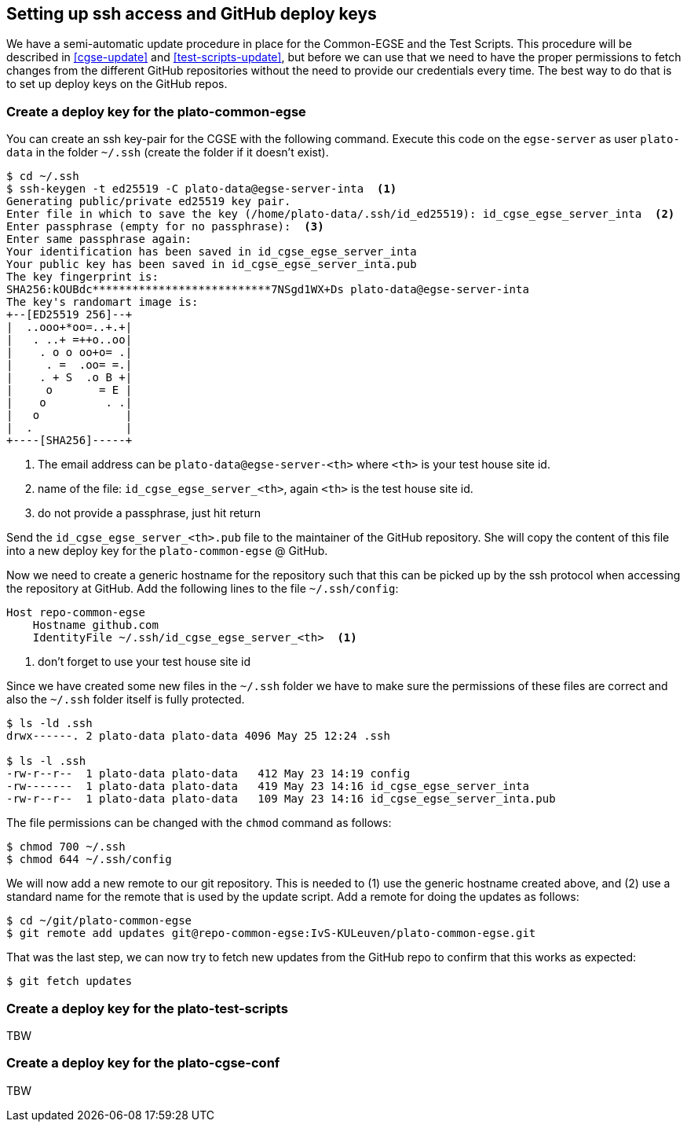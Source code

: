 == Setting up ssh access and GitHub deploy keys
:imagesdir: ../images

We have a semi-automatic update procedure in place for the Common-EGSE and the Test Scripts. This procedure will be described in <<cgse-update>> and <<test-scripts-update>>, but before we can use that we need to have the proper permissions to fetch changes from the different GitHub repositories without the need to provide our credentials every time. The best way to do that is to set up deploy keys on the GitHub repos.

=== Create a deploy key for the plato-common-egse

You can create an ssh key-pair for the CGSE with the following command. Execute this code on the `egse-server` as user `plato-data` in the folder `~/.ssh` (create the folder if it doesn't exist).
----
$ cd ~/.ssh
$ ssh-keygen -t ed25519 -C plato-data@egse-server-inta  <1>
Generating public/private ed25519 key pair.
Enter file in which to save the key (/home/plato-data/.ssh/id_ed25519): id_cgse_egse_server_inta  <2>
Enter passphrase (empty for no passphrase):  <3>
Enter same passphrase again:
Your identification has been saved in id_cgse_egse_server_inta
Your public key has been saved in id_cgse_egse_server_inta.pub
The key fingerprint is:
SHA256:kOUBdc***************************7NSgd1WX+Ds plato-data@egse-server-inta
The key's randomart image is:
+--[ED25519 256]--+
|  ..ooo+*oo=..+.+|
|   . ..+ =++o..oo|
|    . o o oo+o= .|
|     . =  .oo= =.|
|    . + S  .o B +|
|     o       = E |
|    o         . .|
|   o             |
|  .              |
+----[SHA256]-----+
----
<1> The email address can be `plato-data@egse-server-<th>` where `<th>` is your test house site id.
<2> name of the file: `id_cgse_egse_server_<th>`, again `<th>` is the test house site id.
<3> do not provide a passphrase, just hit return

Send the `id_cgse_egse_server_<th>.pub` file to the maintainer of the GitHub repository. She will copy the content of this file into a new deploy key for the `plato-common-egse` @ GitHub.

Now we need to create a generic hostname for the repository such that this can be picked up by the ssh protocol when accessing the repository at GitHub. Add the following lines to the file `~/.ssh/config`:

[source]
----
Host repo-common-egse
    Hostname github.com
    IdentityFile ~/.ssh/id_cgse_egse_server_<th>  <1>
----
<1> don't forget to use your test house site id

Since we have created some new files in the `~/.ssh` folder we have to make sure the permissions of these files are correct and also the `~/.ssh` folder itself is fully protected.

----
$ ls -ld .ssh
drwx------. 2 plato-data plato-data 4096 May 25 12:24 .ssh

$ ls -l .ssh
-rw-r--r--  1 plato-data plato-data   412 May 23 14:19 config
-rw-------  1 plato-data plato-data   419 May 23 14:16 id_cgse_egse_server_inta
-rw-r--r--  1 plato-data plato-data   109 May 23 14:16 id_cgse_egse_server_inta.pub
----
The file permissions can be changed with the `chmod` command as follows:
----
$ chmod 700 ~/.ssh
$ chmod 644 ~/.ssh/config
----

We will now add a new remote to our git repository. This is needed to (1) use the generic hostname created above, and (2) use a standard name for the remote that is used by the update script. Add a remote for doing the updates as follows:

[%nowrap,source]
----
$ cd ~/git/plato-common-egse
$ git remote add updates git@repo-common-egse:IvS-KULeuven/plato-common-egse.git
----

That was the last step, we can now try to fetch new updates from the GitHub repo to confirm that this works as expected:
----
$ git fetch updates
----

=== Create a deploy key for the plato-test-scripts

TBW

////
* ssh-keygen -t ed25519 -C <your email address>
** name of the file: `id_ts_egse_client_<TH>`
* copy the content of `id_ts_egse_client_<TH>.pub` into the deploy keys @ GitHub
** name is plato-data@egse-client (id_ts_egse_client_<TH>)
* add the following lines to `~/.ssh/config`

    Host repo-test-scripts
        Hostname github.com
        IdentityFile ~/.ssh/id_ts_egse_client_csl

* make sure the files in `~/.ssh` have the right permissions

    chmod 644 ~/.ssh/config

* add a remote for doing the updates

    git remote add updates git@repo-test-scripts:IvS-KULeuven/plato-test-scripts.git

* if you had not yet installed the repo, clone it

    git clone git@repo-test-scripts:IvS-KULeuven/plato-test-scripts.git

* on a first-time-installation, perform an update as follows:

    git fetch updates
    git rebase updates/develop
    python -m pip install -e .

* otherwise:

    update_ts
////

=== Create a deploy key for the plato-cgse-conf

TBW

////
Basically the same procedure as for the previous two repos, except for plato-cgse-conf using the configuration manager: when you add the deploy key to GitHub, you must check the _Allow write access_ checkbox. That will allow the configuration manager to upload new Setups to the repo.

image::add-deploy-key.png[align="center"]

For the configuration manager, we will also name the remote ‘upload’ (instead of 'updates').

[source]
----
git remote add upload git@repo-cgse-conf:IvS-KULeuven/plato-cgse-conf.git
----

The following environment variable is needed in `/cgse/env.txt`:

[source,bash]
----
export PLATO_CONF_REPO_LOCATION=/home/plato-data/git/plato-cgse-conf
----

Make sure that the branch has the upload/main as its tracking branch:

[source,bash]
----
$ git branch -u upload/main
$ git branch -vv
* main 17fb23c [upload/main] change filter wheels parameters  # <1>
----
<1> between square brackets is the remote/branch that is tracked.

////
